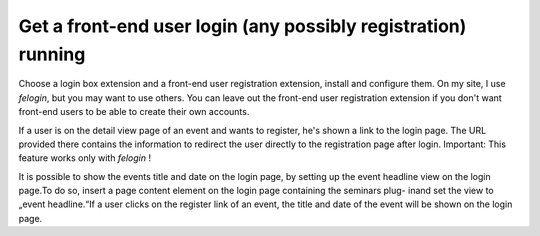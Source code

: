 .. ==================================================
.. FOR YOUR INFORMATION
.. --------------------------------------------------
.. -*- coding: utf-8 -*- with BOM.

.. ==================================================
.. DEFINE SOME TEXTROLES
.. --------------------------------------------------
.. role::   underline
.. role::   typoscript(code)
.. role::   ts(typoscript)
   :class:  typoscript
.. role::   php(code)


Get a front-end user login (any possibly registration) running
^^^^^^^^^^^^^^^^^^^^^^^^^^^^^^^^^^^^^^^^^^^^^^^^^^^^^^^^^^^^^^

Choose a login box extension and a front-end user registration
extension, install and configure them. On my site, I use  *felogin*,
but you may want to use others. You can
leave out the front-end user registration extension if you don't want
front-end users to be able to create their own accounts.

If a user is on the detail view page of an event and wants to
register, he's shown a link to the login page. The URL provided there
contains the information to redirect the user directly to the
registration page after login. Important: This feature works only with
*felogin* !

It is possible to show the events title and date on the login page, by
setting up the event headline view on the login page.To do so, insert
a page content element on the login page containing the seminars plug-
inand set the view to „event headline.“If a user clicks on the
register link of an event, the title and date of the event will be
shown on the login page.

